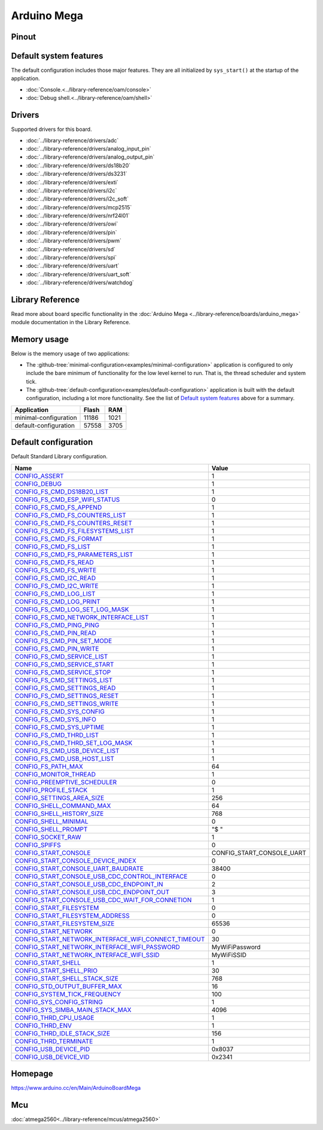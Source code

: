 Arduino Mega
============

Pinout
------

.. image:: ../images/boards/arduino-mega-pinout.png
   :width: 50%
   :target: ../_images/arduino-mega-pinout.png

Default system features
-----------------------

The default configuration includes those major features. They are all
initialized by ``sys_start()`` at the startup of the application.

- :doc:`Console.<../library-reference/oam/console>`
- :doc:`Debug shell.<../library-reference/oam/shell>`

Drivers
-------

Supported drivers for this board.

- :doc:`../library-reference/drivers/adc`
- :doc:`../library-reference/drivers/analog_input_pin`
- :doc:`../library-reference/drivers/analog_output_pin`
- :doc:`../library-reference/drivers/ds18b20`
- :doc:`../library-reference/drivers/ds3231`
- :doc:`../library-reference/drivers/exti`
- :doc:`../library-reference/drivers/i2c`
- :doc:`../library-reference/drivers/i2c_soft`
- :doc:`../library-reference/drivers/mcp2515`
- :doc:`../library-reference/drivers/nrf24l01`
- :doc:`../library-reference/drivers/owi`
- :doc:`../library-reference/drivers/pin`
- :doc:`../library-reference/drivers/pwm`
- :doc:`../library-reference/drivers/sd`
- :doc:`../library-reference/drivers/spi`
- :doc:`../library-reference/drivers/uart`
- :doc:`../library-reference/drivers/uart_soft`
- :doc:`../library-reference/drivers/watchdog`

Library Reference
-----------------

Read more about board specific functionality in the :doc:`Arduino Mega
<../library-reference/boards/arduino_mega>` module documentation in the
Library Reference.

Memory usage
------------

Below is the memory usage of two applications:

- The
  :github-tree:`minimal-configuration<examples/minimal-configuration>`
  application is configured to only include the bare minimum of
  functionality for the low level kernel to run. That is, the
  thread scheduler and system tick.

- The
  :github-tree:`default-configuration<examples/default-configuration>`
  application is built with the default configuration, including a lot
  more functionality. See the list of `Default system features`_ above
  for a summary.

+--------------------------+-----------+-----------+
| Application              | Flash     | RAM       |
+==========================+===========+===========+
| minimal-configuration    |     11186 |      1021 |
+--------------------------+-----------+-----------+
| default-configuration    |     57558 |      3705 |
+--------------------------+-----------+-----------+

Default configuration
---------------------

Default Standard Library configuration.

+--------------------------------------------------------+-----------------------------------------------------+
|  Name                                                  |  Value                                              |
+========================================================+=====================================================+
|  CONFIG_ASSERT_                                        |  1                                                  |
+--------------------------------------------------------+-----------------------------------------------------+
|  CONFIG_DEBUG_                                         |  1                                                  |
+--------------------------------------------------------+-----------------------------------------------------+
|  CONFIG_FS_CMD_DS18B20_LIST_                           |  1                                                  |
+--------------------------------------------------------+-----------------------------------------------------+
|  CONFIG_FS_CMD_ESP_WIFI_STATUS_                        |  0                                                  |
+--------------------------------------------------------+-----------------------------------------------------+
|  CONFIG_FS_CMD_FS_APPEND_                              |  1                                                  |
+--------------------------------------------------------+-----------------------------------------------------+
|  CONFIG_FS_CMD_FS_COUNTERS_LIST_                       |  1                                                  |
+--------------------------------------------------------+-----------------------------------------------------+
|  CONFIG_FS_CMD_FS_COUNTERS_RESET_                      |  1                                                  |
+--------------------------------------------------------+-----------------------------------------------------+
|  CONFIG_FS_CMD_FS_FILESYSTEMS_LIST_                    |  1                                                  |
+--------------------------------------------------------+-----------------------------------------------------+
|  CONFIG_FS_CMD_FS_FORMAT_                              |  1                                                  |
+--------------------------------------------------------+-----------------------------------------------------+
|  CONFIG_FS_CMD_FS_LIST_                                |  1                                                  |
+--------------------------------------------------------+-----------------------------------------------------+
|  CONFIG_FS_CMD_FS_PARAMETERS_LIST_                     |  1                                                  |
+--------------------------------------------------------+-----------------------------------------------------+
|  CONFIG_FS_CMD_FS_READ_                                |  1                                                  |
+--------------------------------------------------------+-----------------------------------------------------+
|  CONFIG_FS_CMD_FS_WRITE_                               |  1                                                  |
+--------------------------------------------------------+-----------------------------------------------------+
|  CONFIG_FS_CMD_I2C_READ_                               |  1                                                  |
+--------------------------------------------------------+-----------------------------------------------------+
|  CONFIG_FS_CMD_I2C_WRITE_                              |  1                                                  |
+--------------------------------------------------------+-----------------------------------------------------+
|  CONFIG_FS_CMD_LOG_LIST_                               |  1                                                  |
+--------------------------------------------------------+-----------------------------------------------------+
|  CONFIG_FS_CMD_LOG_PRINT_                              |  1                                                  |
+--------------------------------------------------------+-----------------------------------------------------+
|  CONFIG_FS_CMD_LOG_SET_LOG_MASK_                       |  1                                                  |
+--------------------------------------------------------+-----------------------------------------------------+
|  CONFIG_FS_CMD_NETWORK_INTERFACE_LIST_                 |  1                                                  |
+--------------------------------------------------------+-----------------------------------------------------+
|  CONFIG_FS_CMD_PING_PING_                              |  1                                                  |
+--------------------------------------------------------+-----------------------------------------------------+
|  CONFIG_FS_CMD_PIN_READ_                               |  1                                                  |
+--------------------------------------------------------+-----------------------------------------------------+
|  CONFIG_FS_CMD_PIN_SET_MODE_                           |  1                                                  |
+--------------------------------------------------------+-----------------------------------------------------+
|  CONFIG_FS_CMD_PIN_WRITE_                              |  1                                                  |
+--------------------------------------------------------+-----------------------------------------------------+
|  CONFIG_FS_CMD_SERVICE_LIST_                           |  1                                                  |
+--------------------------------------------------------+-----------------------------------------------------+
|  CONFIG_FS_CMD_SERVICE_START_                          |  1                                                  |
+--------------------------------------------------------+-----------------------------------------------------+
|  CONFIG_FS_CMD_SERVICE_STOP_                           |  1                                                  |
+--------------------------------------------------------+-----------------------------------------------------+
|  CONFIG_FS_CMD_SETTINGS_LIST_                          |  1                                                  |
+--------------------------------------------------------+-----------------------------------------------------+
|  CONFIG_FS_CMD_SETTINGS_READ_                          |  1                                                  |
+--------------------------------------------------------+-----------------------------------------------------+
|  CONFIG_FS_CMD_SETTINGS_RESET_                         |  1                                                  |
+--------------------------------------------------------+-----------------------------------------------------+
|  CONFIG_FS_CMD_SETTINGS_WRITE_                         |  1                                                  |
+--------------------------------------------------------+-----------------------------------------------------+
|  CONFIG_FS_CMD_SYS_CONFIG_                             |  1                                                  |
+--------------------------------------------------------+-----------------------------------------------------+
|  CONFIG_FS_CMD_SYS_INFO_                               |  1                                                  |
+--------------------------------------------------------+-----------------------------------------------------+
|  CONFIG_FS_CMD_SYS_UPTIME_                             |  1                                                  |
+--------------------------------------------------------+-----------------------------------------------------+
|  CONFIG_FS_CMD_THRD_LIST_                              |  1                                                  |
+--------------------------------------------------------+-----------------------------------------------------+
|  CONFIG_FS_CMD_THRD_SET_LOG_MASK_                      |  1                                                  |
+--------------------------------------------------------+-----------------------------------------------------+
|  CONFIG_FS_CMD_USB_DEVICE_LIST_                        |  1                                                  |
+--------------------------------------------------------+-----------------------------------------------------+
|  CONFIG_FS_CMD_USB_HOST_LIST_                          |  1                                                  |
+--------------------------------------------------------+-----------------------------------------------------+
|  CONFIG_FS_PATH_MAX_                                   |  64                                                 |
+--------------------------------------------------------+-----------------------------------------------------+
|  CONFIG_MONITOR_THREAD_                                |  1                                                  |
+--------------------------------------------------------+-----------------------------------------------------+
|  CONFIG_PREEMPTIVE_SCHEDULER_                          |  0                                                  |
+--------------------------------------------------------+-----------------------------------------------------+
|  CONFIG_PROFILE_STACK_                                 |  1                                                  |
+--------------------------------------------------------+-----------------------------------------------------+
|  CONFIG_SETTINGS_AREA_SIZE_                            |  256                                                |
+--------------------------------------------------------+-----------------------------------------------------+
|  CONFIG_SHELL_COMMAND_MAX_                             |  64                                                 |
+--------------------------------------------------------+-----------------------------------------------------+
|  CONFIG_SHELL_HISTORY_SIZE_                            |  768                                                |
+--------------------------------------------------------+-----------------------------------------------------+
|  CONFIG_SHELL_MINIMAL_                                 |  0                                                  |
+--------------------------------------------------------+-----------------------------------------------------+
|  CONFIG_SHELL_PROMPT_                                  |  "$ "                                               |
+--------------------------------------------------------+-----------------------------------------------------+
|  CONFIG_SOCKET_RAW_                                    |  1                                                  |
+--------------------------------------------------------+-----------------------------------------------------+
|  CONFIG_SPIFFS_                                        |  0                                                  |
+--------------------------------------------------------+-----------------------------------------------------+
|  CONFIG_START_CONSOLE_                                 |  CONFIG_START_CONSOLE_UART                          |
+--------------------------------------------------------+-----------------------------------------------------+
|  CONFIG_START_CONSOLE_DEVICE_INDEX_                    |  0                                                  |
+--------------------------------------------------------+-----------------------------------------------------+
|  CONFIG_START_CONSOLE_UART_BAUDRATE_                   |  38400                                              |
+--------------------------------------------------------+-----------------------------------------------------+
|  CONFIG_START_CONSOLE_USB_CDC_CONTROL_INTERFACE_       |  0                                                  |
+--------------------------------------------------------+-----------------------------------------------------+
|  CONFIG_START_CONSOLE_USB_CDC_ENDPOINT_IN_             |  2                                                  |
+--------------------------------------------------------+-----------------------------------------------------+
|  CONFIG_START_CONSOLE_USB_CDC_ENDPOINT_OUT_            |  3                                                  |
+--------------------------------------------------------+-----------------------------------------------------+
|  CONFIG_START_CONSOLE_USB_CDC_WAIT_FOR_CONNETION_      |  1                                                  |
+--------------------------------------------------------+-----------------------------------------------------+
|  CONFIG_START_FILESYSTEM_                              |  0                                                  |
+--------------------------------------------------------+-----------------------------------------------------+
|  CONFIG_START_FILESYSTEM_ADDRESS_                      |  0                                                  |
+--------------------------------------------------------+-----------------------------------------------------+
|  CONFIG_START_FILESYSTEM_SIZE_                         |  65536                                              |
+--------------------------------------------------------+-----------------------------------------------------+
|  CONFIG_START_NETWORK_                                 |  0                                                  |
+--------------------------------------------------------+-----------------------------------------------------+
|  CONFIG_START_NETWORK_INTERFACE_WIFI_CONNECT_TIMEOUT_  |  30                                                 |
+--------------------------------------------------------+-----------------------------------------------------+
|  CONFIG_START_NETWORK_INTERFACE_WIFI_PASSWORD_         |  MyWiFiPassword                                     |
+--------------------------------------------------------+-----------------------------------------------------+
|  CONFIG_START_NETWORK_INTERFACE_WIFI_SSID_             |  MyWiFiSSID                                         |
+--------------------------------------------------------+-----------------------------------------------------+
|  CONFIG_START_SHELL_                                   |  1                                                  |
+--------------------------------------------------------+-----------------------------------------------------+
|  CONFIG_START_SHELL_PRIO_                              |  30                                                 |
+--------------------------------------------------------+-----------------------------------------------------+
|  CONFIG_START_SHELL_STACK_SIZE_                        |  768                                                |
+--------------------------------------------------------+-----------------------------------------------------+
|  CONFIG_STD_OUTPUT_BUFFER_MAX_                         |  16                                                 |
+--------------------------------------------------------+-----------------------------------------------------+
|  CONFIG_SYSTEM_TICK_FREQUENCY_                         |  100                                                |
+--------------------------------------------------------+-----------------------------------------------------+
|  CONFIG_SYS_CONFIG_STRING_                             |  1                                                  |
+--------------------------------------------------------+-----------------------------------------------------+
|  CONFIG_SYS_SIMBA_MAIN_STACK_MAX_                      |  4096                                               |
+--------------------------------------------------------+-----------------------------------------------------+
|  CONFIG_THRD_CPU_USAGE_                                |  1                                                  |
+--------------------------------------------------------+-----------------------------------------------------+
|  CONFIG_THRD_ENV_                                      |  1                                                  |
+--------------------------------------------------------+-----------------------------------------------------+
|  CONFIG_THRD_IDLE_STACK_SIZE_                          |  156                                                |
+--------------------------------------------------------+-----------------------------------------------------+
|  CONFIG_THRD_TERMINATE_                                |  1                                                  |
+--------------------------------------------------------+-----------------------------------------------------+
|  CONFIG_USB_DEVICE_PID_                                |  0x8037                                             |
+--------------------------------------------------------+-----------------------------------------------------+
|  CONFIG_USB_DEVICE_VID_                                |  0x2341                                             |
+--------------------------------------------------------+-----------------------------------------------------+


Homepage
--------

https://www.arduino.cc/en/Main/ArduinoBoardMega

Mcu
---

:doc:`atmega2560<../library-reference/mcus/atmega2560>`



.. _CONFIG_ASSERT: ../user-guide/configuration.html#c.CONFIG_ASSERT

.. _CONFIG_DEBUG: ../user-guide/configuration.html#c.CONFIG_DEBUG

.. _CONFIG_FS_CMD_DS18B20_LIST: ../user-guide/configuration.html#c.CONFIG_FS_CMD_DS18B20_LIST

.. _CONFIG_FS_CMD_ESP_WIFI_STATUS: ../user-guide/configuration.html#c.CONFIG_FS_CMD_ESP_WIFI_STATUS

.. _CONFIG_FS_CMD_FS_APPEND: ../user-guide/configuration.html#c.CONFIG_FS_CMD_FS_APPEND

.. _CONFIG_FS_CMD_FS_COUNTERS_LIST: ../user-guide/configuration.html#c.CONFIG_FS_CMD_FS_COUNTERS_LIST

.. _CONFIG_FS_CMD_FS_COUNTERS_RESET: ../user-guide/configuration.html#c.CONFIG_FS_CMD_FS_COUNTERS_RESET

.. _CONFIG_FS_CMD_FS_FILESYSTEMS_LIST: ../user-guide/configuration.html#c.CONFIG_FS_CMD_FS_FILESYSTEMS_LIST

.. _CONFIG_FS_CMD_FS_FORMAT: ../user-guide/configuration.html#c.CONFIG_FS_CMD_FS_FORMAT

.. _CONFIG_FS_CMD_FS_LIST: ../user-guide/configuration.html#c.CONFIG_FS_CMD_FS_LIST

.. _CONFIG_FS_CMD_FS_PARAMETERS_LIST: ../user-guide/configuration.html#c.CONFIG_FS_CMD_FS_PARAMETERS_LIST

.. _CONFIG_FS_CMD_FS_READ: ../user-guide/configuration.html#c.CONFIG_FS_CMD_FS_READ

.. _CONFIG_FS_CMD_FS_WRITE: ../user-guide/configuration.html#c.CONFIG_FS_CMD_FS_WRITE

.. _CONFIG_FS_CMD_I2C_READ: ../user-guide/configuration.html#c.CONFIG_FS_CMD_I2C_READ

.. _CONFIG_FS_CMD_I2C_WRITE: ../user-guide/configuration.html#c.CONFIG_FS_CMD_I2C_WRITE

.. _CONFIG_FS_CMD_LOG_LIST: ../user-guide/configuration.html#c.CONFIG_FS_CMD_LOG_LIST

.. _CONFIG_FS_CMD_LOG_PRINT: ../user-guide/configuration.html#c.CONFIG_FS_CMD_LOG_PRINT

.. _CONFIG_FS_CMD_LOG_SET_LOG_MASK: ../user-guide/configuration.html#c.CONFIG_FS_CMD_LOG_SET_LOG_MASK

.. _CONFIG_FS_CMD_NETWORK_INTERFACE_LIST: ../user-guide/configuration.html#c.CONFIG_FS_CMD_NETWORK_INTERFACE_LIST

.. _CONFIG_FS_CMD_PING_PING: ../user-guide/configuration.html#c.CONFIG_FS_CMD_PING_PING

.. _CONFIG_FS_CMD_PIN_READ: ../user-guide/configuration.html#c.CONFIG_FS_CMD_PIN_READ

.. _CONFIG_FS_CMD_PIN_SET_MODE: ../user-guide/configuration.html#c.CONFIG_FS_CMD_PIN_SET_MODE

.. _CONFIG_FS_CMD_PIN_WRITE: ../user-guide/configuration.html#c.CONFIG_FS_CMD_PIN_WRITE

.. _CONFIG_FS_CMD_SERVICE_LIST: ../user-guide/configuration.html#c.CONFIG_FS_CMD_SERVICE_LIST

.. _CONFIG_FS_CMD_SERVICE_START: ../user-guide/configuration.html#c.CONFIG_FS_CMD_SERVICE_START

.. _CONFIG_FS_CMD_SERVICE_STOP: ../user-guide/configuration.html#c.CONFIG_FS_CMD_SERVICE_STOP

.. _CONFIG_FS_CMD_SETTINGS_LIST: ../user-guide/configuration.html#c.CONFIG_FS_CMD_SETTINGS_LIST

.. _CONFIG_FS_CMD_SETTINGS_READ: ../user-guide/configuration.html#c.CONFIG_FS_CMD_SETTINGS_READ

.. _CONFIG_FS_CMD_SETTINGS_RESET: ../user-guide/configuration.html#c.CONFIG_FS_CMD_SETTINGS_RESET

.. _CONFIG_FS_CMD_SETTINGS_WRITE: ../user-guide/configuration.html#c.CONFIG_FS_CMD_SETTINGS_WRITE

.. _CONFIG_FS_CMD_SYS_CONFIG: ../user-guide/configuration.html#c.CONFIG_FS_CMD_SYS_CONFIG

.. _CONFIG_FS_CMD_SYS_INFO: ../user-guide/configuration.html#c.CONFIG_FS_CMD_SYS_INFO

.. _CONFIG_FS_CMD_SYS_UPTIME: ../user-guide/configuration.html#c.CONFIG_FS_CMD_SYS_UPTIME

.. _CONFIG_FS_CMD_THRD_LIST: ../user-guide/configuration.html#c.CONFIG_FS_CMD_THRD_LIST

.. _CONFIG_FS_CMD_THRD_SET_LOG_MASK: ../user-guide/configuration.html#c.CONFIG_FS_CMD_THRD_SET_LOG_MASK

.. _CONFIG_FS_CMD_USB_DEVICE_LIST: ../user-guide/configuration.html#c.CONFIG_FS_CMD_USB_DEVICE_LIST

.. _CONFIG_FS_CMD_USB_HOST_LIST: ../user-guide/configuration.html#c.CONFIG_FS_CMD_USB_HOST_LIST

.. _CONFIG_FS_PATH_MAX: ../user-guide/configuration.html#c.CONFIG_FS_PATH_MAX

.. _CONFIG_MONITOR_THREAD: ../user-guide/configuration.html#c.CONFIG_MONITOR_THREAD

.. _CONFIG_PREEMPTIVE_SCHEDULER: ../user-guide/configuration.html#c.CONFIG_PREEMPTIVE_SCHEDULER

.. _CONFIG_PROFILE_STACK: ../user-guide/configuration.html#c.CONFIG_PROFILE_STACK

.. _CONFIG_SETTINGS_AREA_SIZE: ../user-guide/configuration.html#c.CONFIG_SETTINGS_AREA_SIZE

.. _CONFIG_SHELL_COMMAND_MAX: ../user-guide/configuration.html#c.CONFIG_SHELL_COMMAND_MAX

.. _CONFIG_SHELL_HISTORY_SIZE: ../user-guide/configuration.html#c.CONFIG_SHELL_HISTORY_SIZE

.. _CONFIG_SHELL_MINIMAL: ../user-guide/configuration.html#c.CONFIG_SHELL_MINIMAL

.. _CONFIG_SHELL_PROMPT: ../user-guide/configuration.html#c.CONFIG_SHELL_PROMPT

.. _CONFIG_SOCKET_RAW: ../user-guide/configuration.html#c.CONFIG_SOCKET_RAW

.. _CONFIG_SPIFFS: ../user-guide/configuration.html#c.CONFIG_SPIFFS

.. _CONFIG_START_CONSOLE: ../user-guide/configuration.html#c.CONFIG_START_CONSOLE

.. _CONFIG_START_CONSOLE_DEVICE_INDEX: ../user-guide/configuration.html#c.CONFIG_START_CONSOLE_DEVICE_INDEX

.. _CONFIG_START_CONSOLE_UART_BAUDRATE: ../user-guide/configuration.html#c.CONFIG_START_CONSOLE_UART_BAUDRATE

.. _CONFIG_START_CONSOLE_USB_CDC_CONTROL_INTERFACE: ../user-guide/configuration.html#c.CONFIG_START_CONSOLE_USB_CDC_CONTROL_INTERFACE

.. _CONFIG_START_CONSOLE_USB_CDC_ENDPOINT_IN: ../user-guide/configuration.html#c.CONFIG_START_CONSOLE_USB_CDC_ENDPOINT_IN

.. _CONFIG_START_CONSOLE_USB_CDC_ENDPOINT_OUT: ../user-guide/configuration.html#c.CONFIG_START_CONSOLE_USB_CDC_ENDPOINT_OUT

.. _CONFIG_START_CONSOLE_USB_CDC_WAIT_FOR_CONNETION: ../user-guide/configuration.html#c.CONFIG_START_CONSOLE_USB_CDC_WAIT_FOR_CONNETION

.. _CONFIG_START_FILESYSTEM: ../user-guide/configuration.html#c.CONFIG_START_FILESYSTEM

.. _CONFIG_START_FILESYSTEM_ADDRESS: ../user-guide/configuration.html#c.CONFIG_START_FILESYSTEM_ADDRESS

.. _CONFIG_START_FILESYSTEM_SIZE: ../user-guide/configuration.html#c.CONFIG_START_FILESYSTEM_SIZE

.. _CONFIG_START_NETWORK: ../user-guide/configuration.html#c.CONFIG_START_NETWORK

.. _CONFIG_START_NETWORK_INTERFACE_WIFI_CONNECT_TIMEOUT: ../user-guide/configuration.html#c.CONFIG_START_NETWORK_INTERFACE_WIFI_CONNECT_TIMEOUT

.. _CONFIG_START_NETWORK_INTERFACE_WIFI_PASSWORD: ../user-guide/configuration.html#c.CONFIG_START_NETWORK_INTERFACE_WIFI_PASSWORD

.. _CONFIG_START_NETWORK_INTERFACE_WIFI_SSID: ../user-guide/configuration.html#c.CONFIG_START_NETWORK_INTERFACE_WIFI_SSID

.. _CONFIG_START_SHELL: ../user-guide/configuration.html#c.CONFIG_START_SHELL

.. _CONFIG_START_SHELL_PRIO: ../user-guide/configuration.html#c.CONFIG_START_SHELL_PRIO

.. _CONFIG_START_SHELL_STACK_SIZE: ../user-guide/configuration.html#c.CONFIG_START_SHELL_STACK_SIZE

.. _CONFIG_STD_OUTPUT_BUFFER_MAX: ../user-guide/configuration.html#c.CONFIG_STD_OUTPUT_BUFFER_MAX

.. _CONFIG_SYSTEM_TICK_FREQUENCY: ../user-guide/configuration.html#c.CONFIG_SYSTEM_TICK_FREQUENCY

.. _CONFIG_SYS_CONFIG_STRING: ../user-guide/configuration.html#c.CONFIG_SYS_CONFIG_STRING

.. _CONFIG_SYS_SIMBA_MAIN_STACK_MAX: ../user-guide/configuration.html#c.CONFIG_SYS_SIMBA_MAIN_STACK_MAX

.. _CONFIG_THRD_CPU_USAGE: ../user-guide/configuration.html#c.CONFIG_THRD_CPU_USAGE

.. _CONFIG_THRD_ENV: ../user-guide/configuration.html#c.CONFIG_THRD_ENV

.. _CONFIG_THRD_IDLE_STACK_SIZE: ../user-guide/configuration.html#c.CONFIG_THRD_IDLE_STACK_SIZE

.. _CONFIG_THRD_TERMINATE: ../user-guide/configuration.html#c.CONFIG_THRD_TERMINATE

.. _CONFIG_USB_DEVICE_PID: ../user-guide/configuration.html#c.CONFIG_USB_DEVICE_PID

.. _CONFIG_USB_DEVICE_VID: ../user-guide/configuration.html#c.CONFIG_USB_DEVICE_VID
